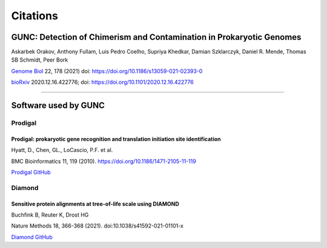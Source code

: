 =========
Citations
=========

GUNC: Detection of Chimerism and Contamination in Prokaryotic Genomes
---------------------------------------------------------------------

Askarbek Orakov, Anthony Fullam, Luis Pedro Coelho, Supriya Khedkar, Damian Szklarczyk, Daniel R. Mende, Thomas SB Schmidt, Peer Bork

`Genome Biol <https://genomebiology.biomedcentral.com/articles/10.1186/s13059-021-02393-0>`_ 22, 178 (2021) doi: https://doi.org/10.1186/s13059-021-02393-0

`bioRxiv <https://www.biorxiv.org/content/10.1101/2020.12.16.422776v1>`_ 2020.12.16.422776; doi: https://doi.org/10.1101/2020.12.16.422776

------------

Software used by GUNC
---------------------

Prodigal
^^^^^^^^

Prodigal: prokaryotic gene recognition and translation initiation site identification
"""""""""""""""""""""""""""""""""""""""""""""""""""""""""""""""""""""""""""""""""""""

Hyatt, D., Chen, GL., LoCascio, P.F. et al.

BMC Bioinformatics 11, 119 (2010). https://doi.org/10.1186/1471-2105-11-119

`Prodigal GitHub <https://github.com/hyattpd/Prodigal>`_


Diamond
^^^^^^^

Sensitive protein alignments at tree-of-life scale using DIAMOND
""""""""""""""""""""""""""""""""""""""""""""""""""""""""""""""""

Buchfink B, Reuter K, Drost HG

Nature Methods 18, 366-368 (2021). doi:10.1038/s41592-021-01101-x

`Diamond GitHub <https://github.com/bbuchfink/diamond>`_
